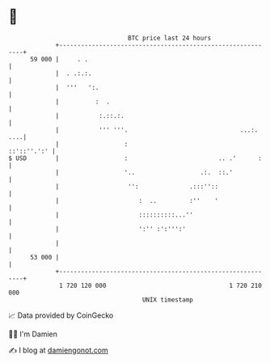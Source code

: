 * 👋

#+begin_example
                                    BTC price last 24 hours                    
                +------------------------------------------------------------+ 
         59 000 |     . .                                                    | 
                |  . .:.:.                                                   | 
                |  '''   ':.                                                 | 
                |          :  .                                              | 
                |           :.::.:.                                          | 
                |           ''' '''.                               ...:. ....| 
                |                  :                             ::'::''.':' | 
   $ USD        |                  :                         .. .'      :    | 
                |                  '..                  .:.  ::.'            | 
                |                   '':              .:::''::                | 
                |                      :  ..         :''    '                | 
                |                      ::::::::::...''                       | 
                |                      ':'' :':''':'                         | 
                |                                                            | 
         53 000 |                                                            | 
                +------------------------------------------------------------+ 
                 1 720 120 000                                  1 720 210 000  
                                        UNIX timestamp                         
#+end_example
📈 Data provided by CoinGecko

🧑‍💻 I'm Damien

✍️ I blog at [[https://www.damiengonot.com][damiengonot.com]]
